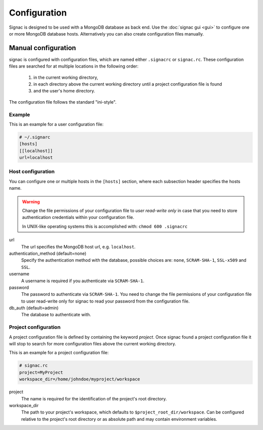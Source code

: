=============
Configuration
=============

Signac is designed to be used with a MongoDB database as back end.
Use the :doc:`signac gui <gui>` to configure one or more MongoDB database hosts.
Alternatively you can also create configuration files manually.

.. _signac-gui: https://bitbucket.org/glotzer/signac-gui

Manual configuration
====================

signac is configured with configuration files, which are named either ``.signacrc`` or ``signac.rc``.
These configuration files are searched for at multiple locations in the following order:

  1. in the current working directory,
  2. in each directory above the current working directory until a project configuration file is found
  3. and the user's home directory.

The configuration file follows the standard "ini-style".

Example
-------

This is an example for a user configuration file:

.. code-block:: ini

   # ~/.signarc
   [hosts]
   [[localhost]]
   url=localhost

Host configuration
------------------

You can configure one or multiple hosts in the ``[hosts]`` section, where each subsection header specifies the hosts name.

.. warning::
   Change the file permissions of your configuration file to *user read-write only* in case that you need to store authentication credentials within your configuration file.

   In UNIX-like operating systems this is accomplished with: ``chmod 600 .signacrc``

url
  The url specifies the MongoDB host url, e.g. ``localhost``.
authentication_method (default=none)
  Specify the authentication method with the database, possible choices are: ``none``, ``SCRAM-SHA-1``, ``SSL-x509`` and ``SSL``.
username
  A username is required if you authenticate via ``SCRAM-SHA-1``.
password
  The password to authenticate via ``SCRAM-SHA-1``.
  You need to change the file permissions of your configuration file to user read-write only for signac to read your password from the configuration file.
db_auth (default=admin)
  The database to authenticate with.

Project configuration
---------------------

A project configuration file is defined by containing the keyword *project*.
Once signac found a project configuration file it will stop to search for more configuration files above the current working directory.

This is an example for a project configuration file:

.. code-block:: ini

   # signac.rc
   project=MyProject
   workspace_dir=/home/johndoe/myproject/workspace

project
  The name is required for the identification of the project's root directory.

workspace_dir
  The path to your project's workspace, which defaults to ``$project_root_dir/workspace``.
  Can be configured relative to the project's root directory or as absolute path and may contain environment variables.
